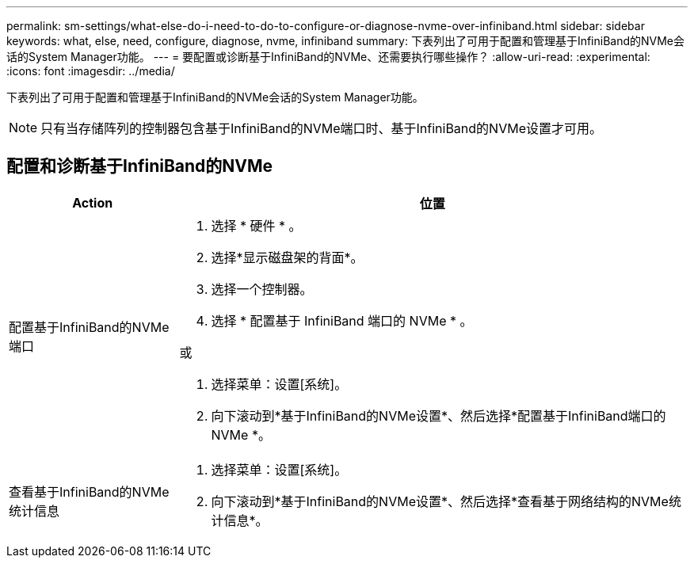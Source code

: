 ---
permalink: sm-settings/what-else-do-i-need-to-do-to-configure-or-diagnose-nvme-over-infiniband.html 
sidebar: sidebar 
keywords: what, else, need, configure, diagnose, nvme, infiniband 
summary: 下表列出了可用于配置和管理基于InfiniBand的NVMe会话的System Manager功能。 
---
= 要配置或诊断基于InfiniBand的NVMe、还需要执行哪些操作？
:allow-uri-read: 
:experimental: 
:icons: font
:imagesdir: ../media/


[role="lead"]
下表列出了可用于配置和管理基于InfiniBand的NVMe会话的System Manager功能。

[NOTE]
====
只有当存储阵列的控制器包含基于InfiniBand的NVMe端口时、基于InfiniBand的NVMe设置才可用。

====


== 配置和诊断基于InfiniBand的NVMe

[cols="25h,~"]
|===
| Action | 位置 


 a| 
配置基于InfiniBand的NVMe端口
 a| 
. 选择 * 硬件 * 。
. 选择*显示磁盘架的背面*。
. 选择一个控制器。
. 选择 * 配置基于 InfiniBand 端口的 NVMe * 。


或

. 选择菜单：设置[系统]。
. 向下滚动到*基于InfiniBand的NVMe设置*、然后选择*配置基于InfiniBand端口的NVMe *。




 a| 
查看基于InfiniBand的NVMe统计信息
 a| 
. 选择菜单：设置[系统]。
. 向下滚动到*基于InfiniBand的NVMe设置*、然后选择*查看基于网络结构的NVMe统计信息*。


|===